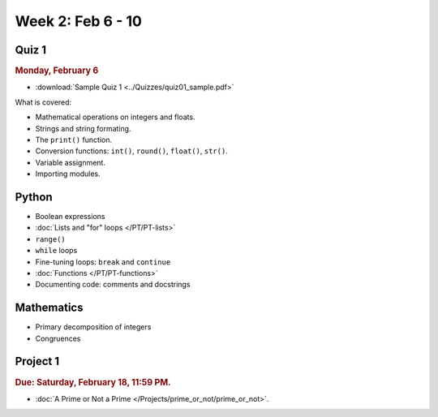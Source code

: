 Week 2: Feb 6 - 10
===================

Quiz 1
~~~~~~

.. rubric:: Monday, February 6

* :download:`Sample Quiz 1 <../Quizzes/quiz01_sample.pdf>`

What is covered:

* Mathematical operations on integers and floats.
* Strings and string formating.
* The ``print()`` function.
* Conversion functions: ``int()``, ``round()``, ``float()``, ``str()``.
* Variable assignment.
* Importing modules.

Python
~~~~~~

* Boolean expressions
* :doc:`Lists and "for" loops </PT/PT-lists>`
* ``range()``
* ``while`` loops
* Fine-tuning loops: ``break`` and ``continue``
* :doc:`Functions </PT/PT-functions>`
* Documenting code: comments and docstrings


Mathematics
~~~~~~~~~~~

* Primary decomposition of integers
* Congruences

Project 1
~~~~~~~~~

.. rubric:: Due: Saturday, February 18, 11:59 PM.

* :doc:`A Prime or Not a Prime </Projects/prime_or_not/prime_or_not>`.

..
  Comment:
    Week 2 notebook
    ~~~~~~~~~~~~~~~
    - `View online <../_static/weekly_notebooks/week2_notebook.html>`_
    - `Download <../_static/weekly_notebooks/week2_notebook.ipynb>`_ (after downloading put it in the directory where you keep your Jupyter notebooks).